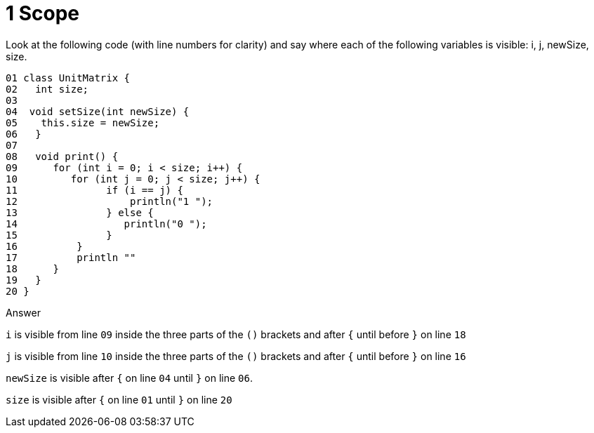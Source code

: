 1 Scope
=======

Look at the following code (with line numbers for clarity) and say where each of the following variables is visible:
i, j, newSize, size.

....
01 class UnitMatrix {
02   int size;
03
04  void setSize(int newSize) {
05    this.size = newSize;
06   }
07
08   void print() {
09      for (int i = 0; i < size; i++) {
10         for (int j = 0; j < size; j++) {
11               if (i == j) {
12                   println("1 ");
13               } else {
14                  println("0 ");
15               }
16          }
17          println ""
18      }
19   }
20 }
....


.Answer
****
+i+ is visible from line +09+ inside the three parts of the +()+ brackets and after +{+ until before +}+ on line +18+ 

+j+ is visible from line +10+ inside the three parts of the  +()+ brackets and after +{+ until before +}+ on line +16+

+newSize+ is visible after +{+ on line +04+ until +}+ on line +06+.

+size+ is visible after +{+ on line +01+ until +}+ on line +20+
****
